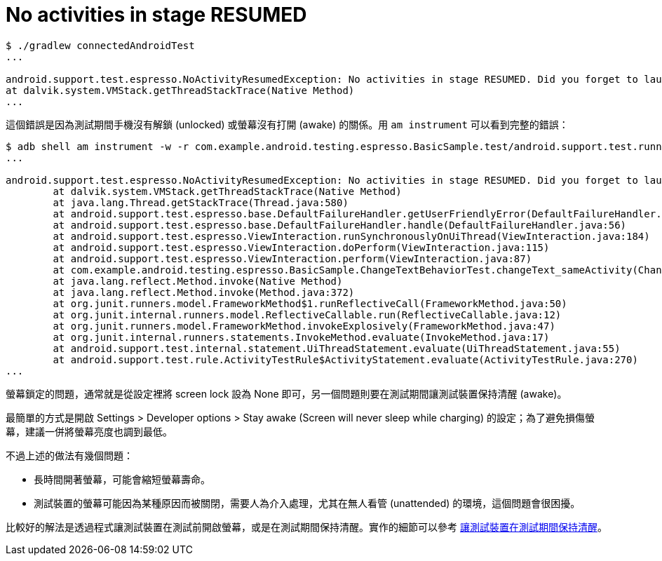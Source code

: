 = No activities in stage RESUMED

----
$ ./gradlew connectedAndroidTest
...

android.support.test.espresso.NoActivityResumedException: No activities in stage RESUMED. Did you forget to launch the activity. (test.getActivity() or similar)?
at dalvik.system.VMStack.getThreadStackTrace(Native Method)
...
----

這個錯誤是因為測試期間手機沒有解鎖 (unlocked) 或螢幕沒有打開 (awake) 的關係。用 `am instrument` 可以看到完整的錯誤：

----
$ adb shell am instrument -w -r com.example.android.testing.espresso.BasicSample.test/android.support.test.runner.AndroidJUnitRunner
...

android.support.test.espresso.NoActivityResumedException: No activities in stage RESUMED. Did you forget to launch the activity. (test.getActivity() or similar)?
        at dalvik.system.VMStack.getThreadStackTrace(Native Method)
        at java.lang.Thread.getStackTrace(Thread.java:580)
        at android.support.test.espresso.base.DefaultFailureHandler.getUserFriendlyError(DefaultFailureHandler.java:92)
        at android.support.test.espresso.base.DefaultFailureHandler.handle(DefaultFailureHandler.java:56)
        at android.support.test.espresso.ViewInteraction.runSynchronouslyOnUiThread(ViewInteraction.java:184)
        at android.support.test.espresso.ViewInteraction.doPerform(ViewInteraction.java:115)
        at android.support.test.espresso.ViewInteraction.perform(ViewInteraction.java:87)
        at com.example.android.testing.espresso.BasicSample.ChangeTextBehaviorTest.changeText_sameActivity(ChangeTextBehaviorTest.java:72)
        at java.lang.reflect.Method.invoke(Native Method)
        at java.lang.reflect.Method.invoke(Method.java:372)
        at org.junit.runners.model.FrameworkMethod$1.runReflectiveCall(FrameworkMethod.java:50)
        at org.junit.internal.runners.model.ReflectiveCallable.run(ReflectiveCallable.java:12)
        at org.junit.runners.model.FrameworkMethod.invokeExplosively(FrameworkMethod.java:47)
        at org.junit.internal.runners.statements.InvokeMethod.evaluate(InvokeMethod.java:17)
        at android.support.test.internal.statement.UiThreadStatement.evaluate(UiThreadStatement.java:55)
        at android.support.test.rule.ActivityTestRule$ActivityStatement.evaluate(ActivityTestRule.java:270)
...
----

螢幕鎖定的問題，通常就是從設定裡將 screen lock 設為 None 即可，另一個問題則要在測試期間讓測試裝置保持清醒 (awake)。

最簡單的方式是開啟 Settings > Developer options > Stay awake (Screen will never sleep while charging) 的設定；為了避免損傷螢幕，建議一併將螢幕亮度也調到最低。

不過上述的做法有幾個問題：

 * 長時間開著螢幕，可能會縮短螢幕壽命。
 * 測試裝置的螢幕可能因為某種原因而被關閉，需要人為介入處理，尤其在無人看管 (unattended) 的環境，這個問題會很困擾。

比較好的解法是透過程式讓測試裝置在測試前開啟螢幕，或是在測試期間保持清醒。實作的細節可以參考 link:../howtos/keep-devices-awake-during-test.adoc[讓測試裝置在測試期間保持清醒]。

